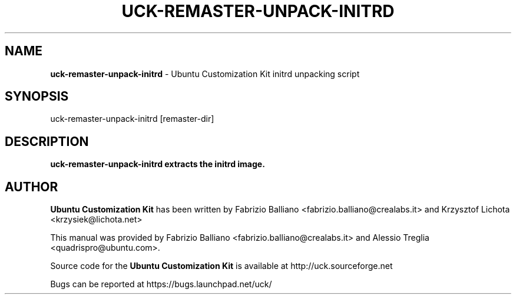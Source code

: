 .IX Title "UCK-REMASTER-UNPACK-INITRD 1"
.TH UCK-REMASTER-UNPACK-INITRD 1 "2009-02-04" "2.4.0" ""
.\" For nroff, turn off justification.  Always turn off hyphenation; it makes
.\" way too many mistakes in technical documents.
.if n .ad l
.nh
.SH "NAME"
\&\fBuck-remaster-unpack-initrd\fR \- Ubuntu Customization Kit initrd
unpacking script
.SH "SYNOPSIS"
.IX Header "SYNOPSIS"
uck-remaster-unpack-initrd [remaster-dir]
.SH "DESCRIPTION"
.IX Header "DESCRIPTION"
\&\fBuck-remaster-unpack-initrd extracts the initrd image.
.SH "AUTHOR"
.IX Header "AUTHOR"
\fBUbuntu Customization Kit\fR has been written by Fabrizio Balliano \
<fabrizio.balliano@crealabs.it> and Krzysztof Lichota <krzysiek@lichota.net>
.PP
This manual was provided by Fabrizio Balliano <fabrizio.balliano@crealabs.it>
and Alessio Treglia <quadrispro@ubuntu.com>.
.PP
Source code for the \fBUbuntu Customization Kit\fR is available at
http://uck.sourceforge.net
.PP
Bugs can be reported at https://bugs.launchpad.net/uck/
